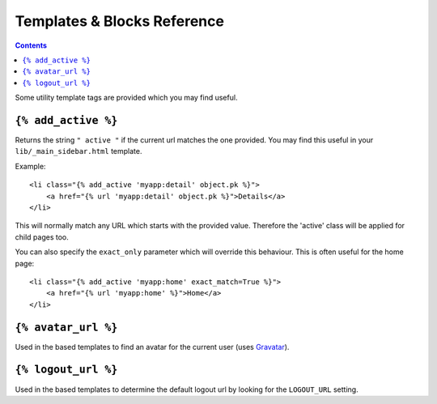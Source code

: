 Templates & Blocks Reference
============================

.. contents::


Some utility template tags are provided which you may find useful.

``{% add_active %}``
--------------------

Returns the string ``" active "`` if the current url matches the one
provided. You may find this useful in your ``lib/_main_sidebar.html``
template.

Example::

    <li class="{% add_active 'myapp:detail' object.pk %}">
        <a href="{% url 'myapp:detail' object.pk %}">Details</a>
    </li>

This will normally match any URL which starts with the provided value. Therefore
the 'active' class will be applied for child pages too.

You can also specify the ``exact_only`` parameter which will override this behaviour.
This is often useful for the home page::

    <li class="{% add_active 'myapp:home' exact_match=True %}">
        <a href="{% url 'myapp:home' %}">Home</a>
    </li>

``{% avatar_url %}``
--------------------

Used in the based templates to find an avatar for the current user
(uses Gravatar_).

``{% logout_url %}``
--------------------

Used in the based templates to determine the default logout url by
looking for the ``LOGOUT_URL`` setting.



.. _Gravatar: https://gravatar.com/
